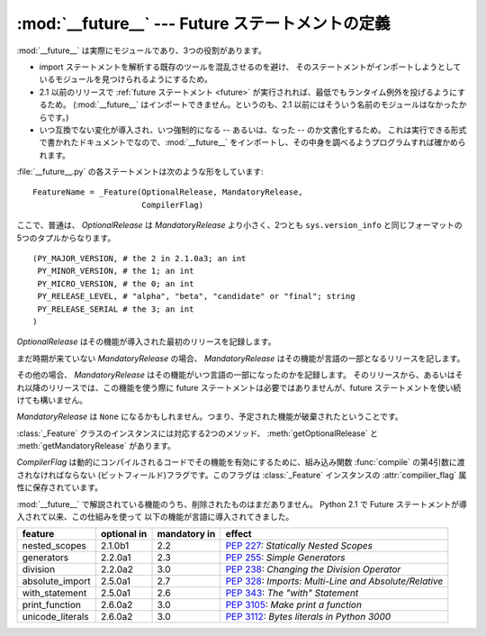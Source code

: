 :mod:`__future__` --- Future ステートメントの定義
=================================================

.. module:: __future__
   :synopsis: Future ステートメントの定義


.. :mod:`__future__` is a real module, and serves three purposes:

:mod:`__future__` は実際にモジュールであり、3つの役割があります。


.. * To avoid confusing existing tools that analyze import statements and expect to
..   find the modules they're importing.

.. * To ensure that :ref:`future statements <future>` run under releases prior to
..   2.1 at least yield runtime exceptions (the import of :mod:`__future__` will
..   fail, because there was no module of that name prior to 2.1).

.. * To document when incompatible changes were introduced, and when they will be
..   --- or were --- made mandatory.  This is a form of executable documentation, and
..   can be inspected programmatically via importing :mod:`__future__` and examining
..   its contents.


* import ステートメントを解析する既存のツールを混乱させるのを避け、
  そのステートメントがインポートしようとしているモジュールを見つけられるようにするため。

* 2.1 以前のリリースで :ref:`future ステートメント <future>` が実行されれば、最低でもランタイム例外を投げるようにするため。
  (:mod:`__future__` はインポートできません。というのも、2.1 以前にはそういう名前のモジュールはなかったからです。)

* いつ互換でない変化が導入され、いつ強制的になる -- あるいは、なった -- のか文書化するため。
  これは実行できる形式で書かれたドキュメントでなので、:mod:`__future__`
  をインポートし、その中身を調べるようプログラムすれば確かめられます。


.. Each statement in :file:`__future__.py` is of the form:

:file:`__future__.py` の各ステートメントは次のような形をしています::


   FeatureName = _Feature(OptionalRelease, MandatoryRelease,
                          CompilerFlag)


.. where, normally, *OptionalRelease* is less than *MandatoryRelease*, and both are
.. 5-tuples of the same form as ``sys.version_info``:

ここで、普通は、 *OptionalRelease* は *MandatoryRelease* より小さく、2つとも ``sys.version_info``
と同じフォーマットの5つのタプルからなります。 ::


   (PY_MAJOR_VERSION, # the 2 in 2.1.0a3; an int
    PY_MINOR_VERSION, # the 1; an int
    PY_MICRO_VERSION, # the 0; an int
    PY_RELEASE_LEVEL, # "alpha", "beta", "candidate" or "final"; string
    PY_RELEASE_SERIAL # the 3; an int
   )


.. *OptionalRelease* records the first release in which the feature was accepted.

*OptionalRelease* はその機能が導入された最初のリリースを記録します。


.. In the case of a *MandatoryRelease* that has not yet occurred,
.. *MandatoryRelease* predicts the release in which the feature will become part of
.. the language.

まだ時期が来ていない *MandatoryRelease* の場合、 *MandatoryRelease* はその機能が言語の一部となるリリースを記します。


.. Else *MandatoryRelease* records when the feature became part of the language; in
.. releases at or after that, modules no longer need a future statement to use the
.. feature in question, but may continue to use such imports.

その他の場合、 *MandatoryRelease* はその機能がいつ言語の一部になったのかを記録します。
そのリリースから、あるいはそれ以降のリリースでは、この機能を使う際に
future ステートメントは必要ではありませんが、future ステートメントを使い続けても構いません。


.. *MandatoryRelease* may also be ``None``, meaning that a planned feature got
.. dropped.

*MandatoryRelease* は ``None`` になるかもしれません。つまり、予定された機能が破棄されたということです。


.. Instances of class :class:`_Feature` have two corresponding methods,
.. :meth:`getOptionalRelease` and :meth:`getMandatoryRelease`.

:class:`_Feature` クラスのインスタンスには対応する2つのメソッド、 :meth:`getOptionalRelease` と
:meth:`getMandatoryRelease` があります。


.. *CompilerFlag* is the (bitfield) flag that should be passed in the fourth
.. argument to the built-in function :func:`compile` to enable the feature in
.. dynamically compiled code.  This flag is stored in the :attr:`compiler_flag`
.. attribute on :class:`_Feature` instances.

*CompilerFlag* は動的にコンパイルされるコードでその機能を有効にするために、組み込み関数 :func:`compile`
の第4引数に渡されなければならない (ビットフィールド)フラグです。このフラグは :class:`_Feature` インスタンスの
:attr:`compilier_flag` 属性に保存されています。


.. No feature description will ever be deleted from :mod:`__future__`. Since its
.. introduction in Python 2.1 the following features have found their way into the
.. language using this mechanism:

:mod:`__future__` で解説されている機能のうち、削除されたものはまだありません。
Python 2.1 で Future ステートメントが導入されて以来、この仕組みを使って
以下の機能が言語に導入されてきました。


+------------------+-------------+--------------+---------------------------------------------+
| feature          | optional in | mandatory in | effect                                      |
+==================+=============+==============+=============================================+
| nested_scopes    | 2.1.0b1     | 2.2          | :pep:`227`:                                 |
|                  |             |              | *Statically Nested Scopes*                  |
+------------------+-------------+--------------+---------------------------------------------+
| generators       | 2.2.0a1     | 2.3          | :pep:`255`:                                 |
|                  |             |              | *Simple Generators*                         |
+------------------+-------------+--------------+---------------------------------------------+
| division         | 2.2.0a2     | 3.0          | :pep:`238`:                                 |
|                  |             |              | *Changing the Division Operator*            |
+------------------+-------------+--------------+---------------------------------------------+
| absolute_import  | 2.5.0a1     | 2.7          | :pep:`328`:                                 |
|                  |             |              | *Imports: Multi-Line and Absolute/Relative* |
+------------------+-------------+--------------+---------------------------------------------+
| with_statement   | 2.5.0a1     | 2.6          | :pep:`343`:                                 |
|                  |             |              | *The "with" Statement*                      |
+------------------+-------------+--------------+---------------------------------------------+
| print_function   | 2.6.0a2     | 3.0          | :pep:`3105`:                                |
|                  |             |              | *Make print a function*                     |
+------------------+-------------+--------------+---------------------------------------------+
| unicode_literals | 2.6.0a2     | 3.0          | :pep:`3112`:                                |
|                  |             |              | *Bytes literals in Python 3000*             |
+------------------+-------------+--------------+---------------------------------------------+

.. seealso::

   :ref:`future`

      .. How the compiler treats future imports.

      コンパイラがどのように future インポートを扱うか
